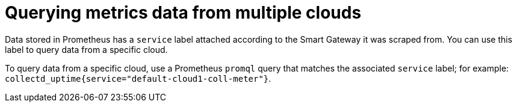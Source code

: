 [id="querying-metrics-data-from-multiple-clouds_{context}"]
= Querying metrics data from multiple clouds

[role="_abstract"]
Data stored in Prometheus has a `service` label attached according to the Smart Gateway it was scraped from. You can use this label to query data from a specific cloud.

To query data from a specific cloud, use a Prometheus `promql` query that matches the associated `service` label; for example: `collectd_uptime{service="default-cloud1-coll-meter"}`.
